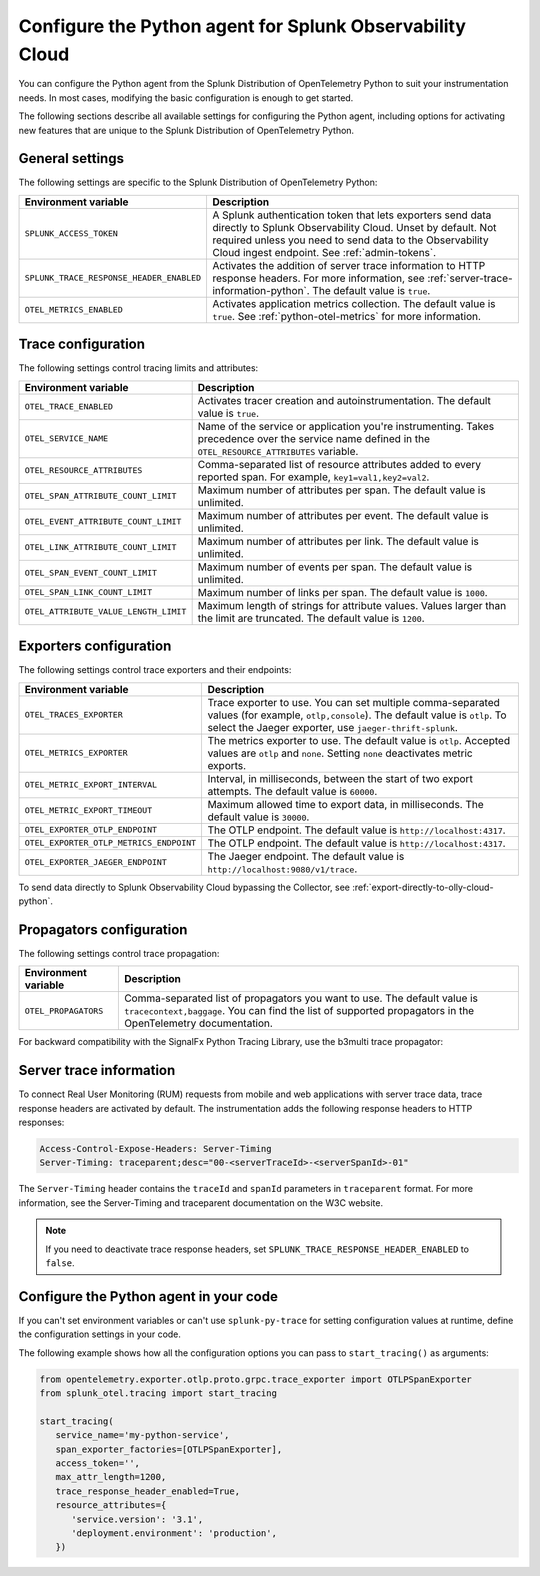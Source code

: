 .. _advanced-python-otel-configuration:

********************************************************************
Configure the Python agent for Splunk Observability Cloud
********************************************************************

.. meta:: 
   :description: Configure the agent of the Splunk Distribution of OpenTelemetry Python to suit most of your instrumentation needs, like correlating traces with logs, activating exporters, and more.

You can configure the Python agent from the Splunk Distribution of OpenTelemetry Python to suit your instrumentation needs. In most cases, modifying the basic configuration is enough to get started.

The following sections describe all available settings for configuring the Python agent, including options for activating new features that are unique to the Splunk Distribution of OpenTelemetry Python.

.. _main-python-agent-settings:

General settings
=========================================================================

The following settings are specific to the Splunk Distribution of OpenTelemetry Python:

.. list-table::
   :header-rows: 1

   * - Environment variable
     - Description
   * - ``SPLUNK_ACCESS_TOKEN``
     - A Splunk authentication token that lets exporters send data directly to Splunk Observability Cloud. Unset by default. Not required unless you need to send data to the Observability Cloud ingest endpoint. See :ref:`admin-tokens`.
   * - ``SPLUNK_TRACE_RESPONSE_HEADER_ENABLED``
     - Activates the addition of server trace information to HTTP response headers. For more information, see :ref:`server-trace-information-python`. The default value is ``true``.
   * - ``OTEL_METRICS_ENABLED``
     - Activates application metrics collection. The default value is ``true``. See :ref:`python-otel-metrics` for more information.

.. _trace-configuration-python:

Trace configuration
=======================================================

The following settings control tracing limits and attributes:

.. list-table::
   :header-rows: 1

   * - Environment variable
     - Description
   * - ``OTEL_TRACE_ENABLED``
     - Activates tracer creation and autoinstrumentation. The default value is ``true``.
   * - ``OTEL_SERVICE_NAME``
     - Name of the service or application you're instrumenting. Takes precedence over the service name defined in the ``OTEL_RESOURCE_ATTRIBUTES`` variable.
   * - ``OTEL_RESOURCE_ATTRIBUTES``
     - Comma-separated list of resource attributes added to every reported span. For example, ``key1=val1,key2=val2``.
   * - ``OTEL_SPAN_ATTRIBUTE_COUNT_LIMIT``
     - Maximum number of attributes per span. The default value is unlimited.
   * - ``OTEL_EVENT_ATTRIBUTE_COUNT_LIMIT``
     - Maximum number of attributes per event. The default value is unlimited.
   * - ``OTEL_LINK_ATTRIBUTE_COUNT_LIMIT``
     - Maximum number of attributes per link. The default value is unlimited.
   * - ``OTEL_SPAN_EVENT_COUNT_LIMIT``
     - Maximum number of events per span. The default value is unlimited.
   * - ``OTEL_SPAN_LINK_COUNT_LIMIT``
     - Maximum number of links per span. The default value is ``1000``.
   * - ``OTEL_ATTRIBUTE_VALUE_LENGTH_LIMIT``
     - Maximum length of strings for attribute values. Values larger than the limit are truncated. The default value is ``1200``.

.. _trace-exporters-settings-python:

Exporters configuration
===============================================================

The following settings control trace exporters and their endpoints:

.. list-table::
   :header-rows: 1

   * - Environment variable
     - Description
   * - ``OTEL_TRACES_EXPORTER``
     - Trace exporter to use. You can set multiple comma-separated values (for example, ``otlp,console``). The default value is ``otlp``. To select the Jaeger exporter, use ``jaeger-thrift-splunk``.
   * - ``OTEL_METRICS_EXPORTER``
     - The metrics exporter to use. The default value is ``otlp``. Accepted values are ``otlp`` and ``none``. Setting ``none`` deactivates metric exports.
   * - ``OTEL_METRIC_EXPORT_INTERVAL``
     - Interval, in milliseconds, between the start of two export attempts. The default value is ``60000``.
   * - ``OTEL_METRIC_EXPORT_TIMEOUT``
     - Maximum allowed time to export data, in milliseconds. The default value is ``30000``.
   * - ``OTEL_EXPORTER_OTLP_ENDPOINT``
     - The OTLP endpoint. The default value is ``http://localhost:4317``.
   * - ``OTEL_EXPORTER_OTLP_METRICS_ENDPOINT``
     - The OTLP endpoint. The default value is ``http://localhost:4317``.
   * - ``OTEL_EXPORTER_JAEGER_ENDPOINT``
     - The Jaeger endpoint. The default value is ``http://localhost:9080/v1/trace``.

To send data directly to Splunk Observability Cloud bypassing the Collector, see :ref:`export-directly-to-olly-cloud-python`.

.. _trace-propagation-configuration-python:

Propagators configuration
=======================================================

The following settings control trace propagation:

.. list-table::
   :header-rows: 1

   * - Environment variable
     - Description
   * - ``OTEL_PROPAGATORS``
     - Comma-separated list of propagators you want to use. The default value is ``tracecontext,baggage``. You can find the list of supported propagators in the OpenTelemetry documentation.

For backward compatibility with the SignalFx Python Tracing Library, use the b3multi trace propagator:

.. tabs::

   .. code-tab:: shell Linux

      export OTEL_PROPAGATORS=b3multi

   .. code-tab:: shell Windows PowerShell

      $env:OTEL_PROPAGATORS=b3multi

.. _server-trace-information-python:

Server trace information
==============================================

To connect Real User Monitoring (RUM) requests from mobile and web applications with server trace data, trace response headers are activated by default. The instrumentation adds the following response headers to HTTP responses:

.. code-block::

   Access-Control-Expose-Headers: Server-Timing
   Server-Timing: traceparent;desc="00-<serverTraceId>-<serverSpanId>-01"

The ``Server-Timing`` header contains the ``traceId`` and ``spanId`` parameters in ``traceparent`` format. For more information, see the Server-Timing and traceparent documentation on the W3C website.

.. note:: If you need to deactivate trace response headers, set ``SPLUNK_TRACE_RESPONSE_HEADER_ENABLED`` to ``false``.

.. _code-configuration-python:

Configure the Python agent in your code
====================================================

If you can't set environment variables or can't use ``splunk-py-trace`` for setting configuration values at runtime, define the configuration settings in your code.

The following example shows how all the configuration options you can pass to ``start_tracing()`` as arguments:

.. code-block:: python

   from opentelemetry.exporter.otlp.proto.grpc.trace_exporter import OTLPSpanExporter
   from splunk_otel.tracing import start_tracing

   start_tracing(
      service_name='my-python-service',
      span_exporter_factories=[OTLPSpanExporter],
      access_token='',
      max_attr_length=1200,
      trace_response_header_enabled=True,
      resource_attributes={
         'service.version': '3.1',
         'deployment.environment': 'production',
      })

